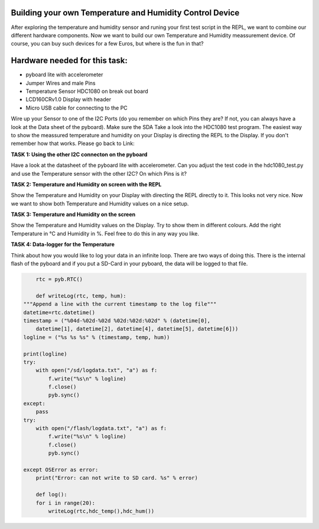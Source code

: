 Building your own Temperature and Humidity Control Device
---------------------

After exploring the temperature and humidity sensor and runing your first test script in the REPL, we want to combine our
different hardware components. Now we want to build our own Temperature and Humidity meassurement device. Of course, you can buy such devices for a few Euros, but where is the fun in that?

Hardware needed for this task:
----------------

* pyboard lite with accelerometer
* Jumper Wires and male Pins
* Temperature Sensor HDC1080 on break out board
* LCD160CRv1.0 Display with header
* Micro USB cable for connecting to the PC

Wire up your Sensor to one of the I2C Ports (do you remember on which Pins they are? If not, you can always have a look at the
Data sheet of the pyboard). Make sure the SDA
Take a look into the HDC1080 test program. The easiest way to show the meassured temperature and humidity on your
Display is directing the REPL to the Display. If you don't remember how that works. Please go back to Link:

**TASK 1: Using the other I2C connecton on the pyboard**

Have a look at the datasheet of the pyboard lite with accelerometer. Can you adjust the test code in the hdc1080_test.py and use the Temperature sensor with the other I2C? On which Pins is it?

**TASK 2: Temperature and Humidity on screen with the REPL**

Show the Temperature and Humidity on your Display with directing the REPL directly to it.
This looks not very nice. Now we want to show both Temperature and Humidity values on a nice setup.

**TASK 3: Temperature and Humidity on the screen**

Show the Temperature and Humidity values on the Display. Try to show them in different colours. Add the right Temperature in °C and Humidity in %. Feel free to do this in any way you like.

**TASK 4: Data-logger for the Temperature**

Think about how you would like to log your data in an infinite loop. There are two ways of doing this. There is the internal flash of the pyboard and if you put a SD-Card in your pyboard, the data will be logged to that file.

.. code-block:: python

	rtc = pyb.RTC()

	def writeLog(rtc, temp, hum):
    """Append a line with the current timestamp to the log file"""
    datetime=rtc.datetime()
    timestamp = ("%04d-%02d-%02d %02d:%02d:%02d" % (datetime[0],
	datetime[1], datetime[2], datetime[4], datetime[5], datetime[6]))
    logline = ("%s %s %s" % (timestamp, temp, hum))

    print(logline)
    try:
        with open("/sd/logdata.txt", "a") as f:
            f.write("%s\n" % logline)
            f.close()
            pyb.sync()
    except:
	pass
    try:
	with open("/flash/logdata.txt", "a") as f:
	    f.write("%s\n" % logline)
            f.close()
            pyb.sync()

    except OSError as error:
        print("Error: can not write to SD card. %s" % error)

	def log():
	for i in range(20):
	    writeLog(rtc,hdc_temp(),hdc_hum())
